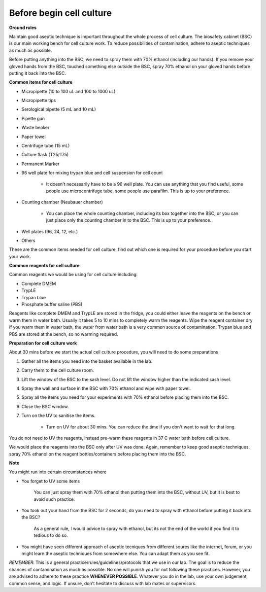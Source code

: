 Before begin cell culture
=========================

**Ground rules**

Maintain good aseptic technique is important throughout the whole process of cell culture. The biosafety cabinet (BSC) is our main working bench for cell culture work. To reduce possibilities of contamination, adhere to aseptic techniques as much as possible.

Before putting anything into the BSC, we need to spray them with 70% ethanol (including our hands). If you remove your gloved hands from the BSC, touched something else outside the BSC, spray 70% ethanol on your gloved hands before putting it back into the BSC. 

**Common items for cell culture**

* Micropipette (10 to 100 uL and 100 to 1000 uL)
* Micropipette tips
* Serological pipette (5 mL and 10 mL)
* Pipette gun
* Waste beaker
* Paper towel
* Centrifuge tube (15 mL)
* Culture flask (T25/T75)
* Permanent Marker
* 96 well plate for mixing trypan blue and cell suspension for cell count

    * It doesn't necessarily have to be a 96 well plate. You can use anything that you find useful, some people use microcentrifuge tube, some people use parafilm. This is up to your preference.  

* Counting chamber (Neubauer chamber)

    * You can place the whole counting chamber, including its box together into the BSC, or you can just place only the counting chamber in to the BSC. This is up to your preference. 

* Well plates (96, 24, 12, etc.)
* Others

These are the common items needed for cell culture, find out which one is required for your procedure before you start your work. 

**Common reagents for cell culture** 

Common reagents we would be using for cell culture including: 

* Complete DMEM 
* TrypLE 
* Trypan blue
* Phosphate buffer saline (PBS)

Reagents like complete DMEM and TrypLE are stored in the fridge, you could either leave the reagents on the bench or warm them in water bath. Usually it takes 5 to 10 mins to completely warm the reagents. Wipe the reagent container dry if you warm them in water bath, the water from water bath is a very common source of contamination. Trypan blue and PBS are stored at the bench, so no warming required.

**Preparation for cell culture work**

About 30 mins before we start the actual cell culture procedure, you will need to do some preparations

#. Gather all the items you need into the basket available in the lab.
#. Carry them to the cell culture room.
#. Lift the window of the BSC to the sash level. Do not lift the window higher than the indicated sash level. 
#. Spray the wall and surface in the BSC with 70% ethanol and wipe with paper towel. 
#. Spray all the items you need for your experiments with 70% ethanol before placing them into the BSC.
#. Close the BSC window.
#. Turn on the UV to sanitise the items.

    * Turn on UV for about 30 mins. You can reduce the time if you don't want to wait for that long. 

You do not need to UV the reagents, instead pre-warm these reagents in 37 C water bath before cell culture. 

We would place the reagents into the BSC only after UV was done. Again, remember to keep good aseptic techniques, spray 70% ethanol on the reagent bottles/containers before placing them into the BSC. 

**Note**

You might run into certain circumstances where

* You forget to UV some items 

    You can just spray them with 70% ethanol then putting them into the BSC, without UV, but it is best to avoid such practice.  

* You took out your hand from the BSC for 2 seconds, do you need to spray with ethanol before putting it back into the BSC?

    As a general rule, I would advice to spray with ethanol, but its not the end of the world if you find it to tedious to do so. 

* You might have seen different approach of aseptic tecniques from different soures like the internet, forum, or you might learn the aseptic techniques from somewhere else. You can adapt them as you see fit. 

*REMEMBER*: This is a general practice/rules/guidelines/protocols that we use in our lab. The goal is to reduce the chances of contamination as much as possible. No one will punish you for not following these practices. However, you are advised to adhere to these practice **WHENEVER POSSIBLE**. Whatever you do in the lab, use your own judgement, common sense, and logic. If unsure, don't hesitate to discuss with lab mates or supervisors. 
